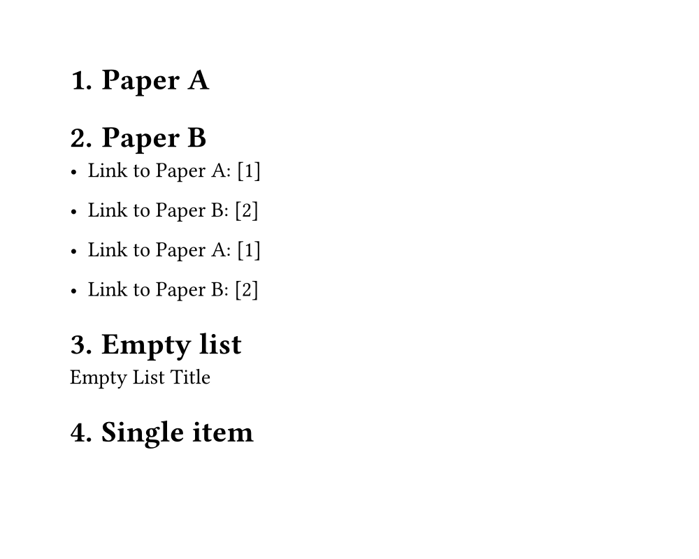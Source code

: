 // Page settings for testing
#set page(
  width: 5in,
  height: 4in,
  margin: (x: 0.5in, y: 0.5in),
)

// Enable heading numbering
#set document(title: "test")
#set heading(numbering: "1.")
// Test automatic numbering with labels and links
#let papers = (
  (title: "Paper A", key: "a", index: "1"),
  (title: "Paper B", key: "b", index: "2")
)

// Create the labeled headings
#for paper in papers [
  = #paper.title #label(paper.key)
]

// Test different ways to reference
#for paper in papers [
  - Link to #paper.title: #link(label(paper.key), "[" + paper.index + "]")
]

// Or we could use the loop index
#for (i, paper) in papers.enumerate() [
  - Link to #paper.title: #link(label(paper.key), "[" + str(i + 1) + "]")
]
#let titled_list(
  title,
  items,
  inset,
  spacing,
) = {
  set block(spacing: 0em)
  
  // Only title and first item are unbreakable
  block(breakable: false)[
    #title
    #if items != () {
      pad(..inset)[#items.at(0)]
    }
  ]
  
  // Rest of items can break
  if items.len() > 1 {
    v(spacing)
    pad(
      left: inset.left,
      stack(
        spacing: spacing,
        ..items.slice(1)
      )
    )
  }
}


// Test cases for titled_list
#let test_inset = (left: 2em, top: 1.5em)
#let test_spacing = 1.8em

= Empty list
#titled_list(
  [Empty List Title],
  (),
  test_inset,
  test_spacing,
)

= Single item
#titled_list(
  [Single Item Title],
  ([First item],),
  test_inset,
  test_spacing,
)

= Multiple items
#titled_list(
  [Multiple Items Title],
  (
    [First item],
    [Second item],
    [Third item with longer content that might wrap to the next line to test spacing],
    [Fourth item],
  ),
  test_inset,
  test_spacing,
)

// Test with different content types
= Mixed content
#titled_list(
  text(weight: "bold")[Mixed Content],
  (
    [A paragraph as first item],
    list(
      [List item 1],
      [List item 2],
    ),
    block(width: 100%, inset: 8pt, fill: rgb(240,240,240))[
      A block element
    ],
  ),
  test_inset,
  test_spacing,
)

= Breaking behavior tests

// Test 1: Long content in first item
#titled_list(
  [Title with long first item],
  (
    [This is a very long first item that should stay with the title but might need to break internally if it gets too long. Let's add even more text to make sure it's long enough to test breaking behavior.],
    [Second item],
    [Third item],
  ),
  test_inset,
  test_spacing,
)

// Test 2: Long content in subsequent items
#titled_list(
  [Title with long later items],
  (
    [Short first item],
    [This is a very long second item that should be able to break freely since it's not part of the unbreakable section with the title. Let's make it even longer to ensure we test the breaking behavior properly.],
    [Another long item that should also be able to break freely. We want to make sure that items after the first one can break across pages when needed.],
  ),
  test_inset,
  test_spacing,
)

// Test 3: Multiple paragraphs
#titled_list(
  [Title with paragraphs],
  (
    [First paragraph that stays with title],
    [
      Second paragraph that can break freely.
      
      With some extra content to make it interesting.
      
      And even more content to test breaking.
    ],
    [Final item],
  ),
  test_inset,
  test_spacing,
)

// Test 4: Nested content
#titled_list(
  [Nested content test],
  (
    [First item with #text(weight: "bold")[some styled content] that stays with title],
    list(
      [Nested list item 1],
      [Nested list item 2],
      [Nested list item 3],
    ),
    [Final regular item],
  ),
  test_inset,
  test_spacing,
)